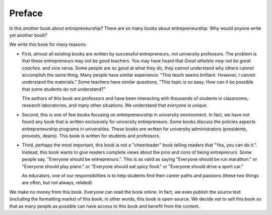 Preface
=======

Is this *another* book about entrepreneurship?  There are so many
books about entrepreneurship. Why would anyone write yet another book?

We write this book for many reasons:

- First, almost all existing books are written by successful
  entrepreneurs, not university professors.  The problem is that these
  entrepreneurs may not be good teachers.  You may have heard that
  *Great athelets may not be great coaches.* and vice versa. Some
  people are so good at what they do, they cannot understand why
  others cannot accomplish the same thing. Many people have similar
  experience: "This teach seems brilliant. However, I cannot
  understand the materials."  Some teachers have similar questions,
  "This topic is so easy. How can it be possible that some students do
  not understand?"

  The authors of this book are professors and have been interacting
  with thousands of students in classrooms, research laboratories, and
  many other situations. We understand that *everyone is unique*.

- Second, this is one of few books focusing on entrepreneurship in
  university environment. In fact, we have not found any book that is
  written exclusively for university entrepreneurs.  Some books
  discuss the policies aspects entrepreneurship programs in
  universities. These books are written for university administrators
  (presidents, provosts, deans). This book is written for students and
  professors.

- Third, perhaps the most important, this book is not a "cheerleader"
  book telling readers that "Yes, you can do it.". Instead, this book
  wants to give readers complete views about the pros and cons of
  being entreprenurs. Some people say, "Everyone should be
  entreprenurs.". This is as valid as saying "Everyone should be run
  marathon." or "Everyone should play piano." or "Everyone should eat
  spicy food."  or "Everyone should drive a sport car."

  As educators, one of our responsibilities is to help students find
  their career paths and passions (these two things are often, but not
  always, related)

We make no money from this book. Everyone can read the book online. In
fact, we even publish the source text (including the formatting marks)
of this book; in other words, this book is open-source.  We decide not
to sell this book so that as many people as possible can have access
to this book and benefit from the content.
  

